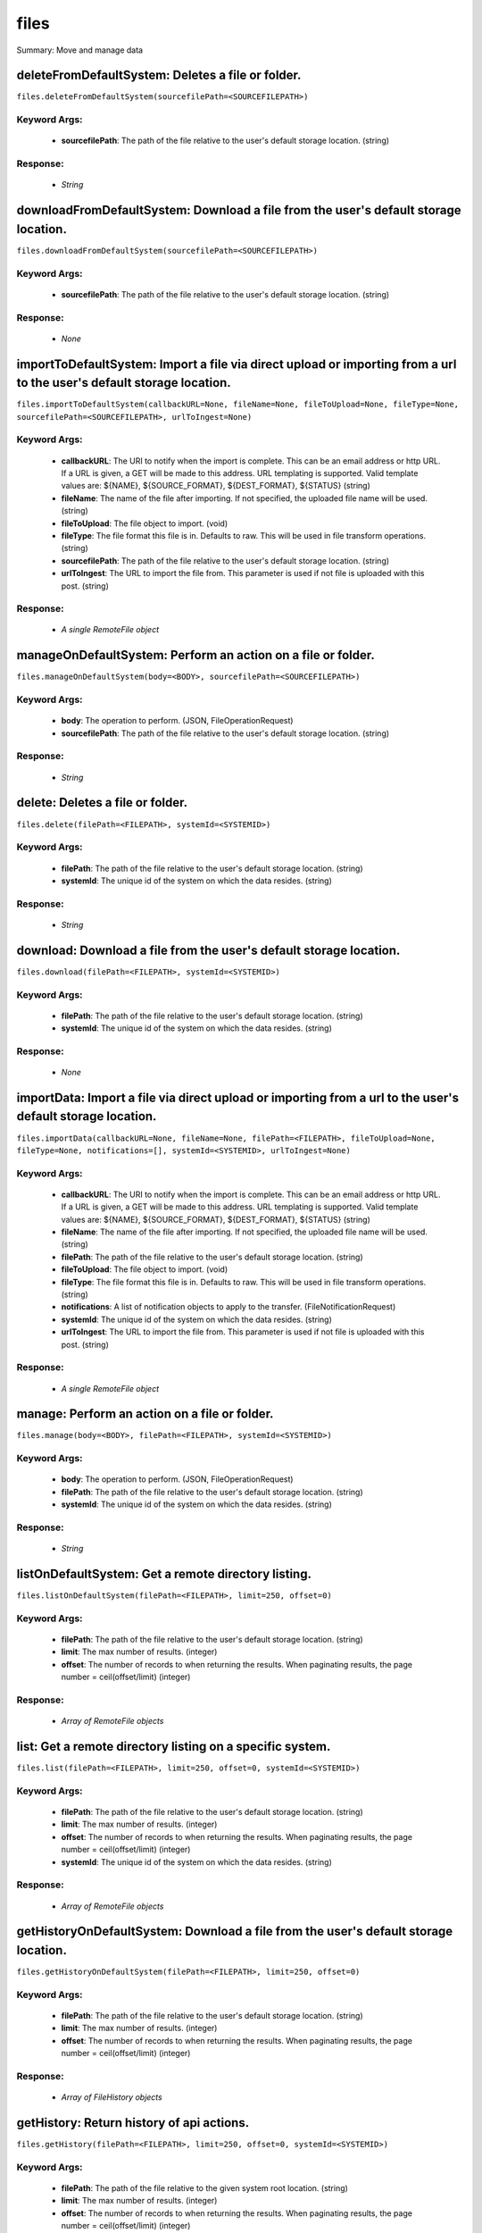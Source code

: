 *****
files
*****

Summary: Move and manage data

deleteFromDefaultSystem: Deletes a file or folder.
==================================================
``files.deleteFromDefaultSystem(sourcefilePath=<SOURCEFILEPATH>)``

Keyword Args:
-------------
    * **sourcefilePath**: The path of the file relative to the user's default storage location. (string)


Response:
---------
    * *String*

downloadFromDefaultSystem: Download a file from the user's default storage location.
====================================================================================
``files.downloadFromDefaultSystem(sourcefilePath=<SOURCEFILEPATH>)``

Keyword Args:
-------------
    * **sourcefilePath**: The path of the file relative to the user's default storage location. (string)


Response:
---------
    * *None*

importToDefaultSystem: Import a file via direct upload or importing from a url to the user's default storage location.
======================================================================================================================
``files.importToDefaultSystem(callbackURL=None, fileName=None, fileToUpload=None, fileType=None, sourcefilePath=<SOURCEFILEPATH>, urlToIngest=None)``

Keyword Args:
-------------
    * **callbackURL**: The URI to notify when the import is complete. This can be an email address or http URL. If a URL is given, a GET will be made to this address. URL templating is supported. Valid template values are: ${NAME}, ${SOURCE_FORMAT}, ${DEST_FORMAT}, ${STATUS} (string)
    * **fileName**: The name of the file after importing. If not specified, the uploaded file name will be used. (string)
    * **fileToUpload**: The file object to import. (void)
    * **fileType**: The file format this file is in. Defaults to raw. This will be used in file transform operations. (string)
    * **sourcefilePath**: The path of the file relative to the user's default storage location. (string)
    * **urlToIngest**: The URL to import the file from. This parameter is used if not file is uploaded with this post. (string)


Response:
---------
    * *A single RemoteFile object*

manageOnDefaultSystem: Perform an action on a file or folder.
=============================================================
``files.manageOnDefaultSystem(body=<BODY>, sourcefilePath=<SOURCEFILEPATH>)``

Keyword Args:
-------------
    * **body**: The operation to perform.  (JSON, FileOperationRequest)
    * **sourcefilePath**: The path of the file relative to the user's default storage location. (string)


Response:
---------
    * *String*

delete: Deletes a file or folder.
=================================
``files.delete(filePath=<FILEPATH>, systemId=<SYSTEMID>)``

Keyword Args:
-------------
    * **filePath**: The path of the file relative to the user's default storage location. (string)
    * **systemId**: The unique id of the system on which the data resides. (string)


Response:
---------
    * *String*

download: Download a file from the user's default storage location.
===================================================================
``files.download(filePath=<FILEPATH>, systemId=<SYSTEMID>)``

Keyword Args:
-------------
    * **filePath**: The path of the file relative to the user's default storage location. (string)
    * **systemId**: The unique id of the system on which the data resides. (string)


Response:
---------
    * *None*

importData: Import a file via direct upload or importing from a url to the user's default storage location.
===========================================================================================================
``files.importData(callbackURL=None, fileName=None, filePath=<FILEPATH>, fileToUpload=None, fileType=None, notifications=[], systemId=<SYSTEMID>, urlToIngest=None)``

Keyword Args:
-------------
    * **callbackURL**: The URI to notify when the import is complete. This can be an email address or http URL. If a URL is given, a GET will be made to this address. URL templating is supported. Valid template values are: ${NAME}, ${SOURCE_FORMAT}, ${DEST_FORMAT}, ${STATUS} (string)
    * **fileName**: The name of the file after importing. If not specified, the uploaded file name will be used. (string)
    * **filePath**: The path of the file relative to the user's default storage location. (string)
    * **fileToUpload**: The file object to import. (void)
    * **fileType**: The file format this file is in. Defaults to raw. This will be used in file transform operations. (string)
    * **notifications**: A list of notification objects to apply to the transfer.  (FileNotificationRequest)
    * **systemId**: The unique id of the system on which the data resides. (string)
    * **urlToIngest**: The URL to import the file from. This parameter is used if not file is uploaded with this post. (string)


Response:
---------
    * *A single RemoteFile object*

manage: Perform an action on a file or folder.
==============================================
``files.manage(body=<BODY>, filePath=<FILEPATH>, systemId=<SYSTEMID>)``

Keyword Args:
-------------
    * **body**: The operation to perform.  (JSON, FileOperationRequest)
    * **filePath**: The path of the file relative to the user's default storage location. (string)
    * **systemId**: The unique id of the system on which the data resides. (string)


Response:
---------
    * *String*

listOnDefaultSystem: Get a remote directory listing.
====================================================
``files.listOnDefaultSystem(filePath=<FILEPATH>, limit=250, offset=0)``

Keyword Args:
-------------
    * **filePath**: The path of the file relative to the user's default storage location. (string)
    * **limit**: The max number of results. (integer)
    * **offset**: The number of records to when returning the results. When paginating results, the page number = ceil(offset/limit) (integer)


Response:
---------
    * *Array of RemoteFile objects*

list: Get a remote directory listing on a specific system.
==========================================================
``files.list(filePath=<FILEPATH>, limit=250, offset=0, systemId=<SYSTEMID>)``

Keyword Args:
-------------
    * **filePath**: The path of the file relative to the user's default storage location. (string)
    * **limit**: The max number of results. (integer)
    * **offset**: The number of records to when returning the results. When paginating results, the page number = ceil(offset/limit) (integer)
    * **systemId**: The unique id of the system on which the data resides. (string)


Response:
---------
    * *Array of RemoteFile objects*

getHistoryOnDefaultSystem: Download a file from the user's default storage location.
====================================================================================
``files.getHistoryOnDefaultSystem(filePath=<FILEPATH>, limit=250, offset=0)``

Keyword Args:
-------------
    * **filePath**: The path of the file relative to the user's default storage location. (string)
    * **limit**: The max number of results. (integer)
    * **offset**: The number of records to when returning the results. When paginating results, the page number = ceil(offset/limit) (integer)


Response:
---------
    * *Array of FileHistory objects*

getHistory: Return history of api actions.
==========================================
``files.getHistory(filePath=<FILEPATH>, limit=250, offset=0, systemId=<SYSTEMID>)``

Keyword Args:
-------------
    * **filePath**: The path of the file relative to the given system root location. (string)
    * **limit**: The max number of results. (integer)
    * **offset**: The number of records to when returning the results. When paginating results, the page number = ceil(offset/limit) (integer)
    * **systemId**: The unique id of the system on which the data resides. (string)


Response:
---------
    * *Array of FileHistory objects*

listPermissionsOnDefaultSystem: List all the share permissions for a file or folder.
====================================================================================
``files.listPermissionsOnDefaultSystem(filePath=<FILEPATH>, limit=250, offset=0)``

Keyword Args:
-------------
    * **filePath**: The path of the file relative to the user's default storage location. (string)
    * **limit**: The max number of results. (integer)
    * **offset**: The number of records to when returning the results. When paginating results, the page number = ceil(offset/limit) (integer)


Response:
---------
    * *Array of FilePermission objects*

updatePermissionsOnDefaultSystem: Update permissions for a single user.
=======================================================================
``files.updatePermissionsOnDefaultSystem(body=<BODY>, filePath=<FILEPATH>)``

Keyword Args:
-------------
    * **body**: The permission add or update.  (JSON, FilePermissionRequest)
    * **filePath**: The path of the file relative to the user's default storage location. (string)


Response:
---------
    * *String*

deletePermissions: Deletes all permissions on a file except those of the owner.
===============================================================================
``files.deletePermissions(filePath=<FILEPATH>, systemId=<SYSTEMID>)``

Keyword Args:
-------------
    * **filePath**: The path of the file relative to the user's default storage location. (string)
    * **systemId**: The unique id of the system on which the data resides. (string)


Response:
---------
    * *String*

listPermissions: List all the share permissions for a file or folder.
=====================================================================
``files.listPermissions(filePath=<FILEPATH>, limit=250, offset=0, systemId=<SYSTEMID>)``

Keyword Args:
-------------
    * **filePath**: The path of the file relative to the user's default storage location. (string)
    * **limit**: The max number of results. (integer)
    * **offset**: The number of records to when returning the results. When paginating results, the page number = ceil(offset/limit) (integer)
    * **systemId**: The unique id of the system on which the data resides. (string)


Response:
---------
    * *Array of FilePermission objects*

updatePermissions: Update permissions for a single user.
========================================================
``files.updatePermissions(body=<BODY>, filePath=<FILEPATH>, systemId=<SYSTEMID>)``

Keyword Args:
-------------
    * **body**: The permission add or update.  (JSON, FilePermissionRequest)
    * **filePath**: The path of the file relative to the user's default storage location. (string)
    * **systemId**: The unique id of the system on which the data resides. (string)


Response:
---------
    * *Array of FilePermission objects*

